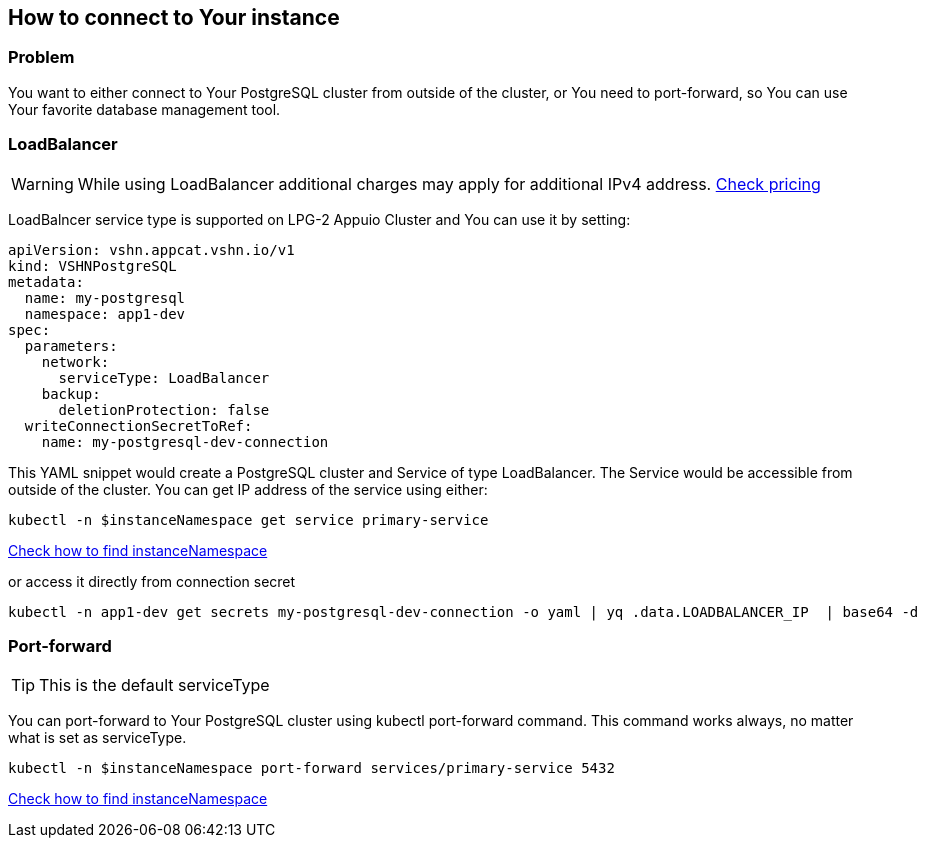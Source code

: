 == How to connect to Your instance ==

=== Problem

You want to either connect to Your PostgreSQL cluster from outside of the cluster, or You need to port-forward, so You can use Your favorite database management tool.


=== LoadBalancer

WARNING: While using LoadBalancer additional charges may apply for additional IPv4 address. https://products.vshn.ch/appuio/cloud/pricing.html#_service_type_loadbalancer[Check pricing]

LoadBalncer service type is supported on LPG-2 Appuio Cluster and You can use it by setting:
```
apiVersion: vshn.appcat.vshn.io/v1
kind: VSHNPostgreSQL
metadata:
  name: my-postgresql
  namespace: app1-dev
spec:
  parameters:
    network:
      serviceType: LoadBalancer
    backup:
      deletionProtection: false
  writeConnectionSecretToRef:
    name: my-postgresql-dev-connection
```

This YAML snippet would create a PostgreSQL cluster and Service of type LoadBalancer. The Service would be accessible from outside of the cluster. You can get IP address of the service using either:
```
kubectl -n $instanceNamespace get service primary-service
```
link:../how-tos/logging.adoc[Check how to find instanceNamespace]

or access it directly from connection secret

```
kubectl -n app1-dev get secrets my-postgresql-dev-connection -o yaml | yq .data.LOADBALANCER_IP  | base64 -d
```

=== Port-forward

TIP: This is the default serviceType

You can port-forward to Your PostgreSQL cluster using kubectl port-forward command. This command works always, no matter what is set as serviceType.

```
kubectl -n $instanceNamespace port-forward services/primary-service 5432
```
link:../how-tos/logging.adoc[Check how to find instanceNamespace]
